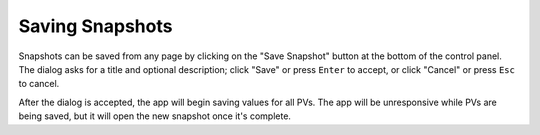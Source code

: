 Saving Snapshots
=================

Snapshots can be saved from any page by clicking on the "Save Snapshot" button
at the bottom of the control panel. The dialog asks for a title and optional
description; click "Save" or press ``Enter`` to accept, or click "Cancel" or press
``Esc`` to cancel.

After the dialog is accepted, the app will begin saving values for all PVs.
The app will be unresponsive while PVs are being saved, but it will open the new
snapshot once it's complete.
